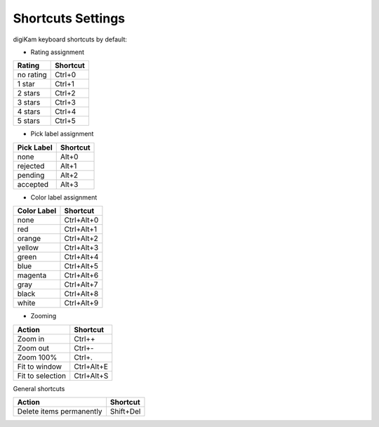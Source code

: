 .. meta::
   :description: digiKam Shortcuts Settings
   :keywords: digiKam, documentation, user manual, photo management, open source, free, learn, easy

.. metadata-placeholder

   :authors: - Gilles Caulier <caulier dot gilles at gmail dot com>

   :license: Creative Commons License SA 4.0

.. _shortcuts_settings:

Shortcuts Settings
================

.. contents::

 digiKam has the common KDE shortcut configuration tool accessed via the Settings → Configure Shortcuts main menu item. For more information read the section about the shortcut configuration in KDE applications of the KDE Fundamentals.

digiKam keyboard shortcuts by default:

- Rating assignment

=========== ========
Rating      Shortcut
=========== ========
no rating   Ctrl+0
1 star      Ctrl+1
2 stars     Ctrl+2
3 stars     Ctrl+3
4 stars     Ctrl+4
5 stars     Ctrl+5
=========== ========

- Pick label assignment

=========== ========
Pick Label  Shortcut
=========== ========
none        Alt+0
rejected    Alt+1
pending     Alt+2
accepted    Alt+3
=========== ========

- Color label assignment

=========== ==========
Color Label Shortcut
=========== ==========
none        Ctrl+Alt+0
red         Ctrl+Alt+1
orange      Ctrl+Alt+2
yellow      Ctrl+Alt+3
green       Ctrl+Alt+4
blue        Ctrl+Alt+5
magenta     Ctrl+Alt+6
gray        Ctrl+Alt+7
black       Ctrl+Alt+8
white       Ctrl+Alt+9
=========== ==========

- Zooming

=================== ==========
Action              Shortcut
=================== ==========
Zoom in             Ctrl++
Zoom out            Ctrl+-
Zoom 100%           Ctrl+.
Fit to window       Ctrl+Alt+E
Fit to selection    Ctrl+Alt+S
=================== ==========

General shortcuts

=========================== =========
Action                      Shortcut
=========================== =========
Delete items permanently    Shift+Del
=========================== =========

